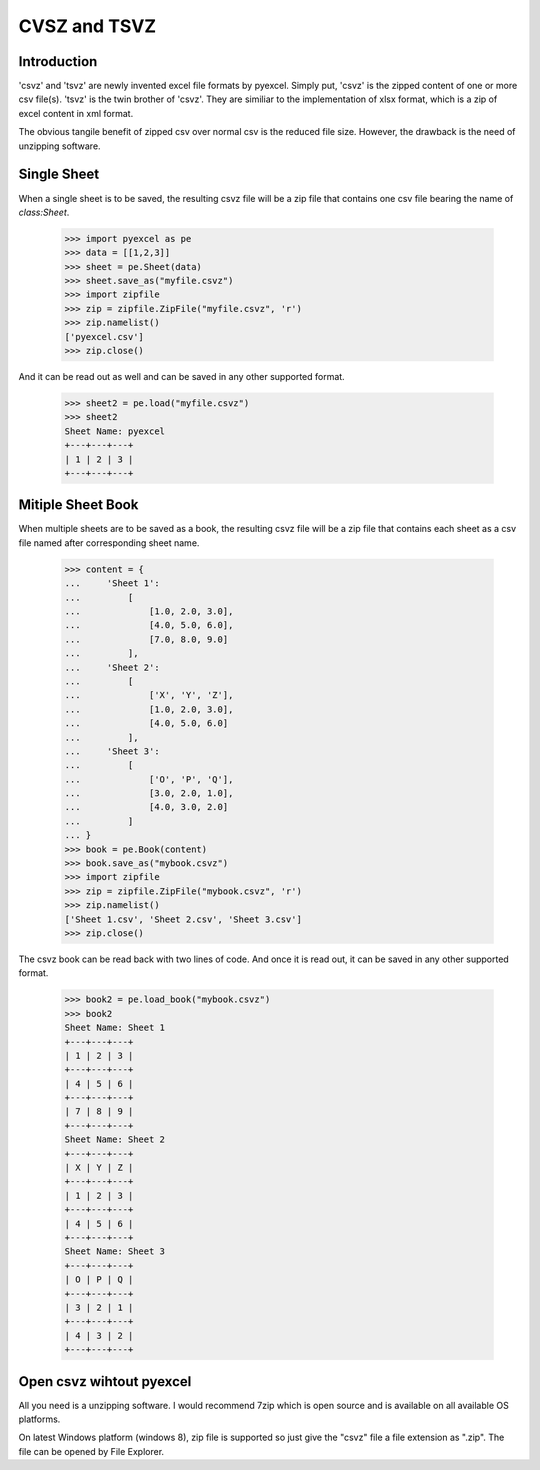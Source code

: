 ==============
CVSZ and TSVZ
==============

Introduction
-------------

'csvz' and 'tsvz' are newly invented excel file formats by pyexcel. Simply put, 'csvz' is the zipped content of one or more csv file(s). 'tsvz' is the twin brother of 'csvz'. They are similiar to the implementation of xlsx format, which is a zip of excel content in xml format.

The obvious tangile benefit of zipped csv over normal csv is the reduced file size. However, the drawback is the need of unzipping software.

Single Sheet
------------

When a single sheet is to be saved, the resulting csvz file will be a zip file that contains one csv file bearing the name of `class:Sheet`.

    >>> import pyexcel as pe
    >>> data = [[1,2,3]]
    >>> sheet = pe.Sheet(data)
    >>> sheet.save_as("myfile.csvz")
    >>> import zipfile
    >>> zip = zipfile.ZipFile("myfile.csvz", 'r')
    >>> zip.namelist()
    ['pyexcel.csv']
    >>> zip.close()

And it can be read out as well and can be saved in any other supported format.

    >>> sheet2 = pe.load("myfile.csvz")
    >>> sheet2
    Sheet Name: pyexcel
    +---+---+---+
    | 1 | 2 | 3 |
    +---+---+---+


Mitiple Sheet Book
-------------------

When multiple sheets are to be saved as a book, the resulting csvz file will be a zip file that contains each sheet as a csv file named after corresponding sheet name.

    >>> content = {
    ...     'Sheet 1': 
    ...         [
    ...             [1.0, 2.0, 3.0], 
    ...             [4.0, 5.0, 6.0], 
    ...             [7.0, 8.0, 9.0]
    ...         ],
    ...     'Sheet 2': 
    ...         [
    ...             ['X', 'Y', 'Z'], 
    ...             [1.0, 2.0, 3.0], 
    ...             [4.0, 5.0, 6.0]
    ...         ], 
    ...     'Sheet 3': 
    ...         [
    ...             ['O', 'P', 'Q'], 
    ...             [3.0, 2.0, 1.0], 
    ...             [4.0, 3.0, 2.0]
    ...         ] 
    ... }
    >>> book = pe.Book(content)
    >>> book.save_as("mybook.csvz")
    >>> import zipfile
    >>> zip = zipfile.ZipFile("mybook.csvz", 'r')
    >>> zip.namelist()
    ['Sheet 1.csv', 'Sheet 2.csv', 'Sheet 3.csv']
    >>> zip.close()

The csvz book can be read back with two lines of code. And once it is read out, it can be saved in any other supported format.

    >>> book2 = pe.load_book("mybook.csvz")
    >>> book2
    Sheet Name: Sheet 1
    +---+---+---+
    | 1 | 2 | 3 |
    +---+---+---+
    | 4 | 5 | 6 |
    +---+---+---+
    | 7 | 8 | 9 |
    +---+---+---+
    Sheet Name: Sheet 2
    +---+---+---+
    | X | Y | Z |
    +---+---+---+
    | 1 | 2 | 3 |
    +---+---+---+
    | 4 | 5 | 6 |
    +---+---+---+
    Sheet Name: Sheet 3
    +---+---+---+
    | O | P | Q |
    +---+---+---+
    | 3 | 2 | 1 |
    +---+---+---+
    | 4 | 3 | 2 |
    +---+---+---+


Open csvz wihtout pyexcel
----------------------------

All you need is a unzipping software. I would recommend 7zip which is open source and is available on all available OS platforms.

On latest Windows platform (windows 8), zip file is supported so just give the "csvz" file a file extension as ".zip". The file can be opened by File Explorer.


.. testcode::
   :hide:

    >>> import os
    >>> os.unlink("myfile.csvz")
    >>> os.unlink("mybook.csvz")
